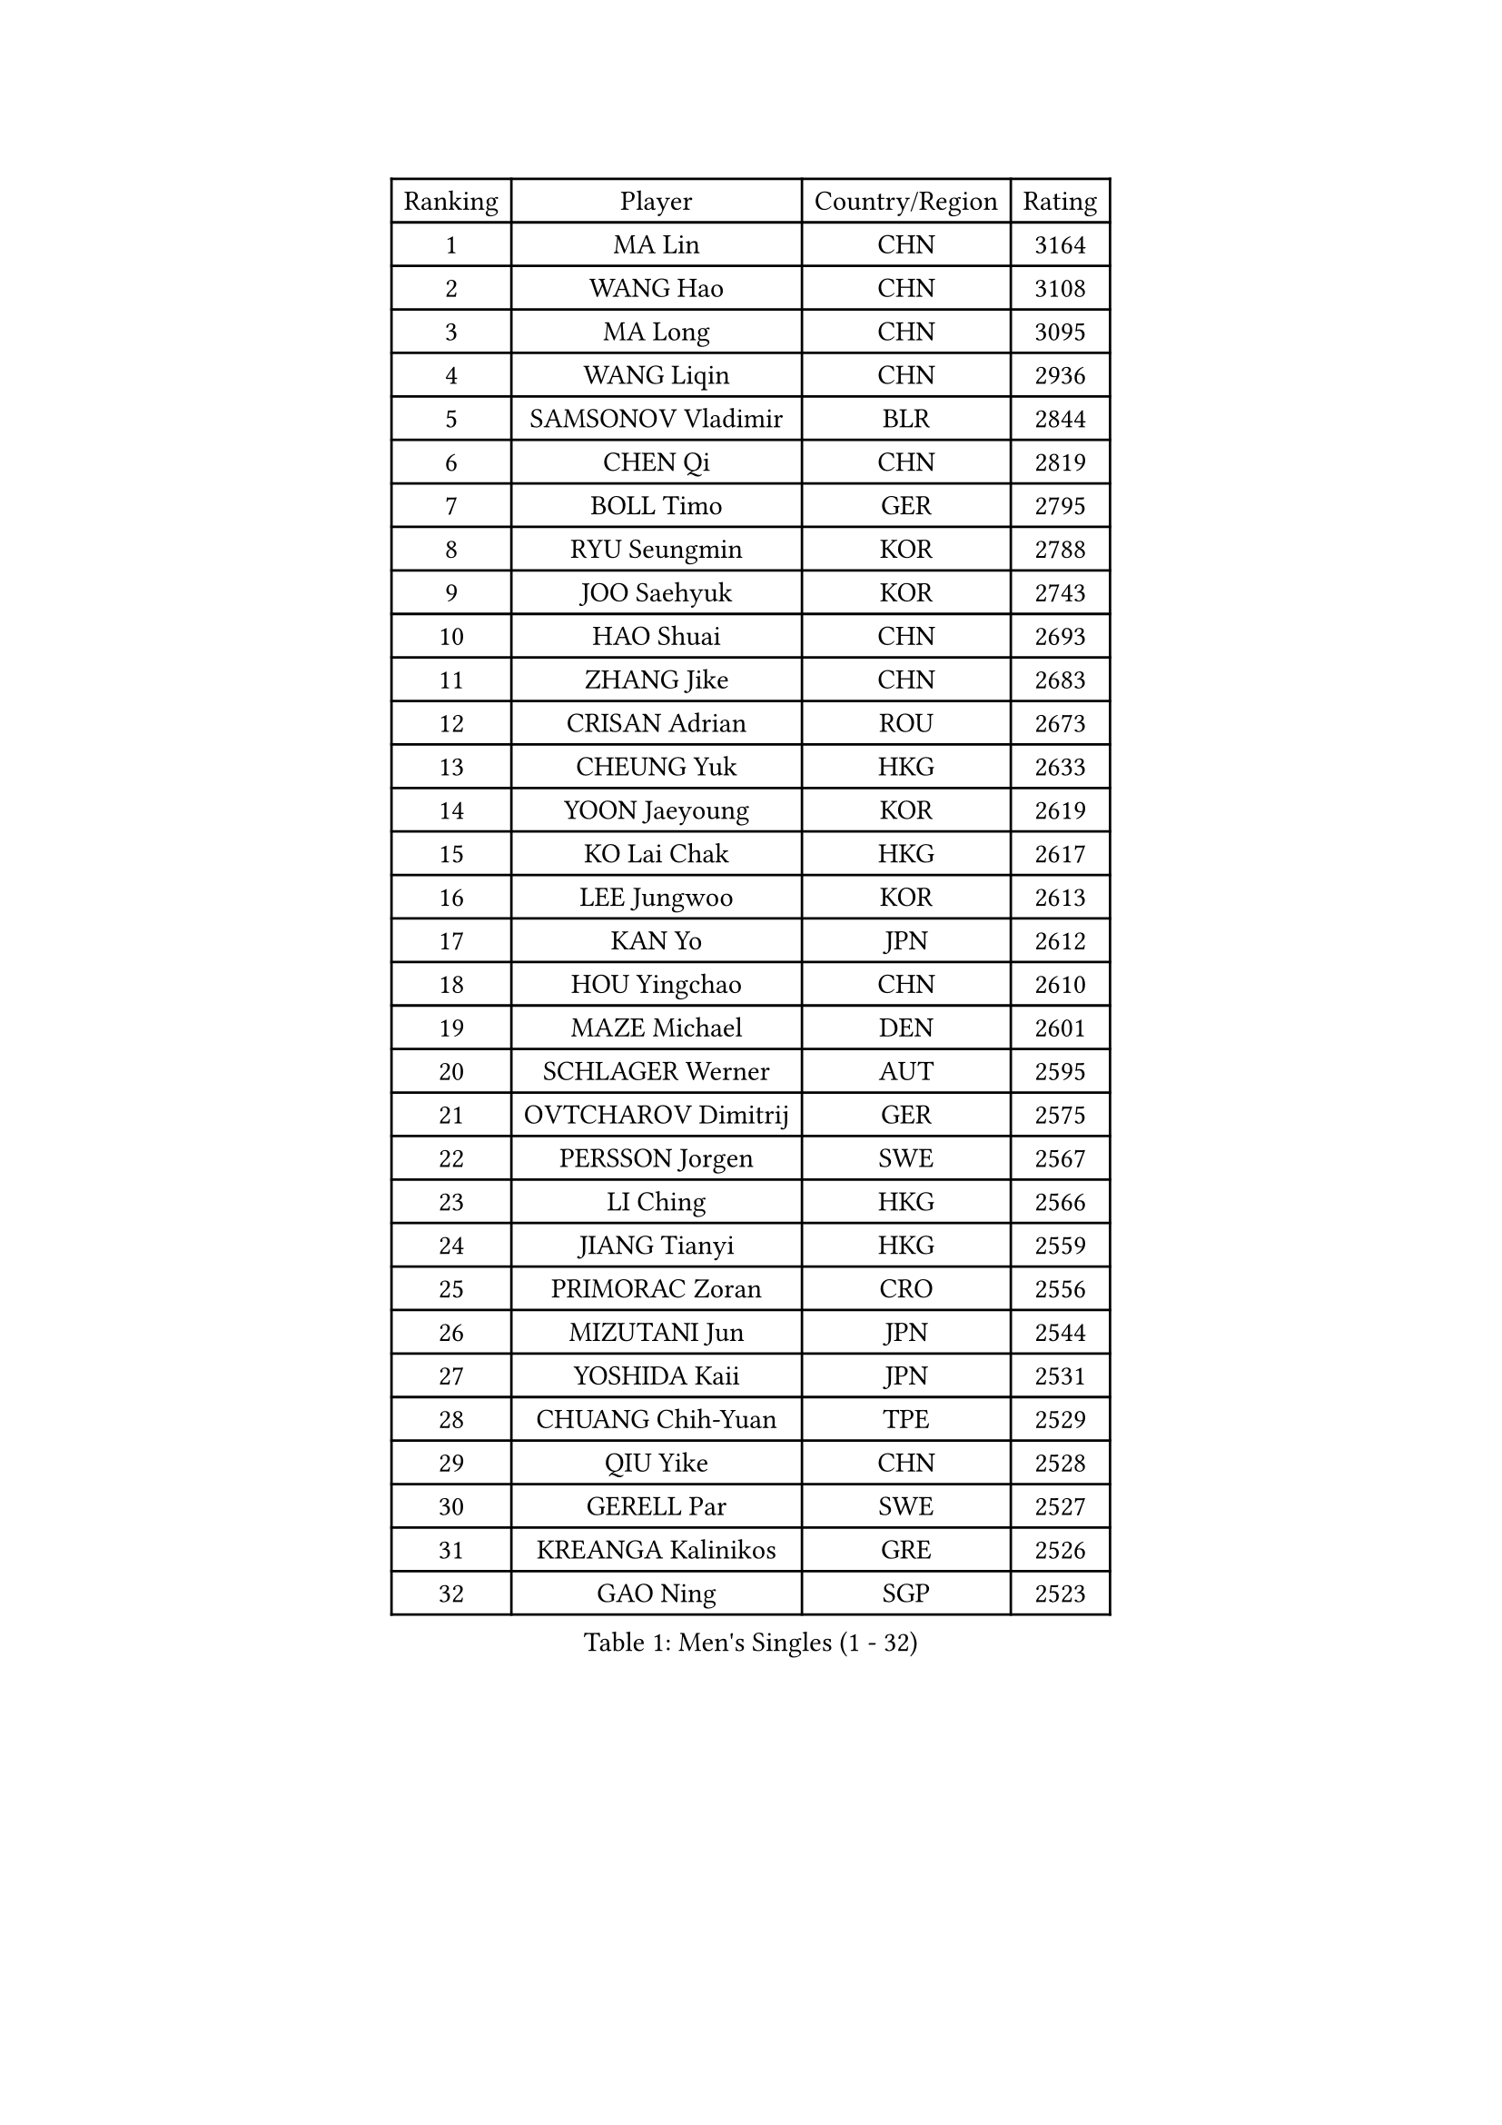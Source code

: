 
#set text(font: ("Courier New", "NSimSun"))
#figure(
  caption: "Men's Singles (1 - 32)",
    table(
      columns: 4,
      [Ranking], [Player], [Country/Region], [Rating],
      [1], [MA Lin], [CHN], [3164],
      [2], [WANG Hao], [CHN], [3108],
      [3], [MA Long], [CHN], [3095],
      [4], [WANG Liqin], [CHN], [2936],
      [5], [SAMSONOV Vladimir], [BLR], [2844],
      [6], [CHEN Qi], [CHN], [2819],
      [7], [BOLL Timo], [GER], [2795],
      [8], [RYU Seungmin], [KOR], [2788],
      [9], [JOO Saehyuk], [KOR], [2743],
      [10], [HAO Shuai], [CHN], [2693],
      [11], [ZHANG Jike], [CHN], [2683],
      [12], [CRISAN Adrian], [ROU], [2673],
      [13], [CHEUNG Yuk], [HKG], [2633],
      [14], [YOON Jaeyoung], [KOR], [2619],
      [15], [KO Lai Chak], [HKG], [2617],
      [16], [LEE Jungwoo], [KOR], [2613],
      [17], [KAN Yo], [JPN], [2612],
      [18], [HOU Yingchao], [CHN], [2610],
      [19], [MAZE Michael], [DEN], [2601],
      [20], [SCHLAGER Werner], [AUT], [2595],
      [21], [OVTCHAROV Dimitrij], [GER], [2575],
      [22], [PERSSON Jorgen], [SWE], [2567],
      [23], [LI Ching], [HKG], [2566],
      [24], [JIANG Tianyi], [HKG], [2559],
      [25], [PRIMORAC Zoran], [CRO], [2556],
      [26], [MIZUTANI Jun], [JPN], [2544],
      [27], [YOSHIDA Kaii], [JPN], [2531],
      [28], [CHUANG Chih-Yuan], [TPE], [2529],
      [29], [QIU Yike], [CHN], [2528],
      [30], [GERELL Par], [SWE], [2527],
      [31], [KREANGA Kalinikos], [GRE], [2526],
      [32], [GAO Ning], [SGP], [2523],
    )
  )#pagebreak()

#set text(font: ("Courier New", "NSimSun"))
#figure(
  caption: "Men's Singles (33 - 64)",
    table(
      columns: 4,
      [Ranking], [Player], [Country/Region], [Rating],
      [33], [XU Xin], [CHN], [2518],
      [34], [LI Ping], [QAT], [2513],
      [35], [TANG Peng], [HKG], [2512],
      [36], [LEE Jungsam], [KOR], [2486],
      [37], [CHIANG Peng-Lung], [TPE], [2473],
      [38], [OH Sangeun], [KOR], [2452],
      [39], [HAN Jimin], [KOR], [2449],
      [40], [GARDOS Robert], [AUT], [2445],
      [41], [KIM Junghoon], [KOR], [2436],
      [42], [GACINA Andrej], [CRO], [2436],
      [43], [CHIANG Hung-Chieh], [TPE], [2434],
      [44], [TUGWELL Finn], [DEN], [2431],
      [45], [SUSS Christian], [GER], [2429],
      [46], [KONG Linghui], [CHN], [2423],
      [47], [#text(gray, "ROSSKOPF Jorg")], [GER], [2417],
      [48], [KORBEL Petr], [CZE], [2412],
      [49], [ACHANTA Sharath Kamal], [IND], [2412],
      [50], [HE Zhiwen], [ESP], [2407],
      [51], [GIONIS Panagiotis], [GRE], [2406],
      [52], [KIM Hyok Bong], [PRK], [2405],
      [53], [WALDNER Jan-Ove], [SWE], [2403],
      [54], [LEE Jinkwon], [KOR], [2402],
      [55], [TAKAKIWA Taku], [JPN], [2401],
      [56], [RUBTSOV Igor], [RUS], [2385],
      [57], [#text(gray, "XU Hui")], [CHN], [2376],
      [58], [LEUNG Chu Yan], [HKG], [2375],
      [59], [BLASZCZYK Lucjan], [POL], [2375],
      [60], [WU Chih-Chi], [TPE], [2374],
      [61], [WANG Zengyi], [POL], [2373],
      [62], [KISHIKAWA Seiya], [JPN], [2371],
      [63], [TOKIC Bojan], [SLO], [2366],
      [64], [FEGERL Stefan], [AUT], [2358],
    )
  )#pagebreak()

#set text(font: ("Courier New", "NSimSun"))
#figure(
  caption: "Men's Singles (65 - 96)",
    table(
      columns: 4,
      [Ranking], [Player], [Country/Region], [Rating],
      [65], [ELOI Damien], [FRA], [2350],
      [66], [CHEN Weixing], [AUT], [2345],
      [67], [MONTEIRO Thiago], [BRA], [2345],
      [68], [KOSOWSKI Jakub], [POL], [2335],
      [69], [LIN Ju], [DOM], [2335],
      [70], [GORAK Daniel], [POL], [2335],
      [71], [BOBOCICA Mihai], [ITA], [2335],
      [72], [SAIVE Jean-Michel], [BEL], [2331],
      [73], [#text(gray, "KEEN Trinko")], [NED], [2328],
      [74], [YANG Zi], [SGP], [2318],
      [75], [RI Chol Guk], [PRK], [2318],
      [76], [SMIRNOV Alexey], [RUS], [2317],
      [77], [KEINATH Thomas], [SVK], [2316],
      [78], [LIVENTSOV Alexey], [RUS], [2315],
      [79], [SHMYREV Maxim], [RUS], [2308],
      [80], [YANG Min], [ITA], [2307],
      [81], [FILIMON Andrei], [ROU], [2307],
      [82], [FREITAS Marcos], [POR], [2306],
      [83], [JANG Song Man], [PRK], [2306],
      [84], [#text(gray, "HAKANSSON Fredrik")], [SWE], [2303],
      [85], [LIM Jaehyun], [KOR], [2299],
      [86], [APOLONIA Tiago], [POR], [2297],
      [87], [ZHANG Chao], [CHN], [2292],
      [88], [KARAKASEVIC Aleksandar], [SRB], [2285],
      [89], [CHO Eonrae], [KOR], [2285],
      [90], [STEGER Bastian], [GER], [2279],
      [91], [PAVELKA Tomas], [CZE], [2278],
      [92], [OYA Hidetoshi], [JPN], [2271],
      [93], [LEGOUT Christophe], [FRA], [2266],
      [94], [TAN Ruiwu], [CRO], [2260],
      [95], [MATSUDAIRA Kenji], [JPN], [2251],
      [96], [CIOTI Constantin], [ROU], [2250],
    )
  )#pagebreak()

#set text(font: ("Courier New", "NSimSun"))
#figure(
  caption: "Men's Singles (97 - 128)",
    table(
      columns: 4,
      [Ranking], [Player], [Country/Region], [Rating],
      [97], [CHANG Yen-Shu], [TPE], [2248],
      [98], [LEI Zhenhua], [CHN], [2248],
      [99], [LUNDQVIST Jens], [SWE], [2245],
      [100], [MA Liang], [SGP], [2239],
      [101], [MONTEIRO Joao], [POR], [2239],
      [102], [BENTSEN Allan], [DEN], [2237],
      [103], [MATSUDAIRA Kenta], [JPN], [2233],
      [104], [DIDUKH Oleksandr], [UKR], [2227],
      [105], [SKACHKOV Kirill], [RUS], [2227],
      [106], [HABESOHN Daniel], [AUT], [2226],
      [107], [HUANG Sheng-Sheng], [TPE], [2225],
      [108], [PERSSON Jon], [SWE], [2224],
      [109], [CHTCHETININE Evgueni], [BLR], [2222],
      [110], [ERLANDSEN Geir], [NOR], [2221],
      [111], [CHILA Patrick], [FRA], [2215],
      [112], [#text(gray, "MATSUSHITA Koji")], [JPN], [2213],
      [113], [BURGIS Matiss], [LAT], [2212],
      [114], [KUZMIN Fedor], [RUS], [2210],
      [115], [MACHADO Carlos], [ESP], [2199],
      [116], [BARDON Michal], [SVK], [2198],
      [117], [SALEH Ahmed], [EGY], [2198],
      [118], [PISTEJ Lubomir], [SVK], [2197],
      [119], [JAKAB Janos], [HUN], [2196],
      [120], [KOU Lei], [UKR], [2194],
      [121], [LIU Zhongze], [SGP], [2194],
      [122], [GRUJIC Slobodan], [SRB], [2191],
      [123], [JANCARIK Lubomir], [CZE], [2189],
      [124], [TORIOLA Segun], [NGR], [2187],
      [125], [PAZSY Ferenc], [HUN], [2186],
      [126], [LIU Song], [ARG], [2181],
      [127], [JEONG Sangeun], [KOR], [2178],
      [128], [MAZUNOV Dmitry], [RUS], [2177],
    )
  )